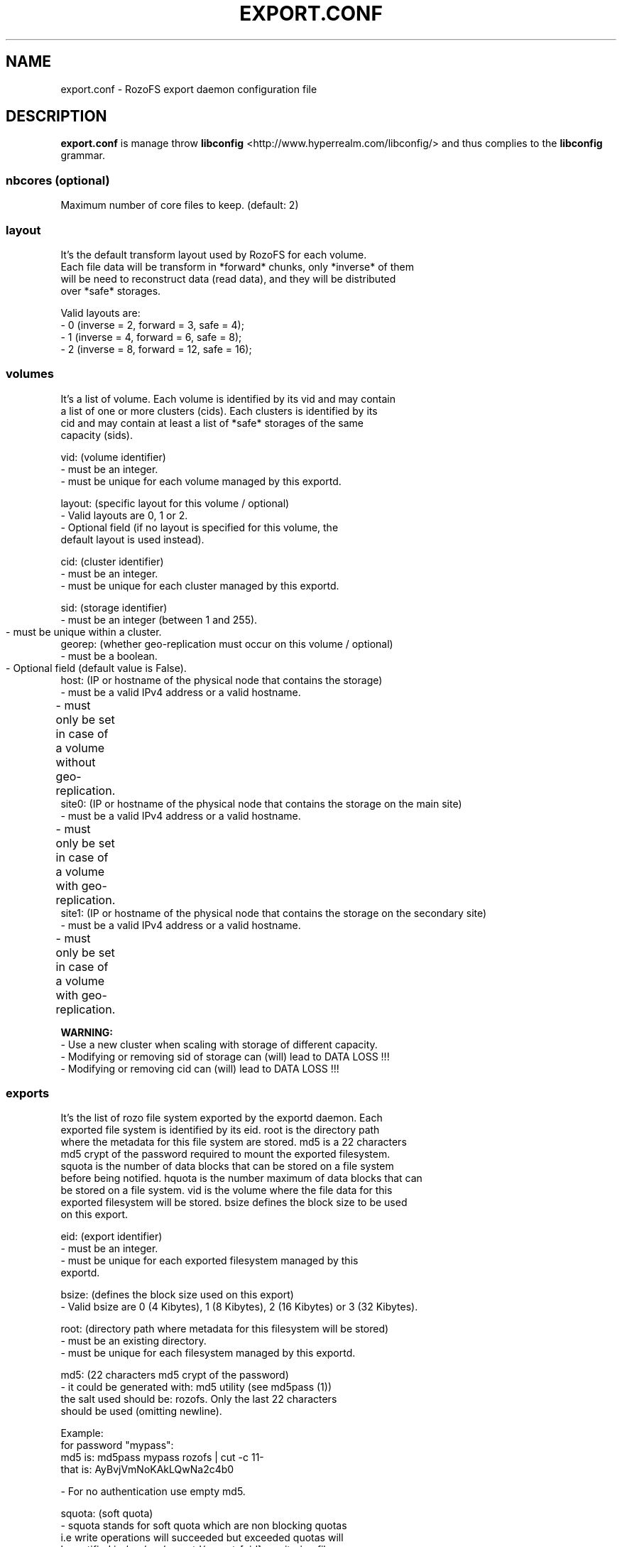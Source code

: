 .\" Process this file with
.\" groff -man -Tascii export.conf.5
.\"
.TH EXPORT.CONF 5 "APRIL 2014" RozoFS "User Manuals"
.SH NAME
export.conf \- RozoFS export daemon configuration file
.SH DESCRIPTION
.B export.conf
is manage throw 
.B libconfig
<http://www.hyperrealm.com/libconfig/>
and thus complies to the
.B libconfig
grammar.

.SS nbcores (optional)

Maximum number of core files to keep. (default: 2)

.SS layout
    It's the default transform layout used by RozoFS for each volume.
    Each file data will be transform in *forward* chunks, only *inverse* of them
    will be need to reconstruct data (read data), and they will be distributed
    over *safe* storages.

       Valid layouts are:
           - 0 (inverse = 2, forward = 3, safe = 4);
           - 1 (inverse = 4, forward = 6, safe = 8);
           - 2 (inverse = 8, forward = 12, safe = 16);


.SS volumes
   It's a list of volume. Each volume is identified by its vid and may contain
   a list of one or more clusters (cids). Each clusters is identified by its
   cid and may contain at least a list of *safe* storages of the same 
   capacity (sids).

       vid: (volume identifier)
               - must be an integer.
               - must be unique for each volume managed by this exportd.

       layout: (specific layout for this volume / optional)
               - Valid layouts are 0, 1 or 2.
               - Optional field (if no layout is specified for this volume, the
                 default layout is used instead).

       cid: (cluster identifier)
               - must be an integer.
               - must be unique for each cluster managed by this exportd.

       sid: (storage identifier)
               - must be an integer (between 1 and 255).
               - must be unique within a cluster.
	       
       georep: (whether geo-replication must occur on this volume / optional)
               - must be a boolean.
               - Optional field (default value is False).
	       
       host: (IP or hostname of the physical node that contains the storage)
               - must be a valid IPv4 address or a valid hostname.
               - must only be set in case of a volume without geo-replication. 
	       
       site0: (IP or hostname of the physical node that contains the storage on the main site)
               - must be a valid IPv4 address or a valid hostname.
               - must only be set in case of a volume with geo-replication. 	       
	       
       site1: (IP or hostname of the physical node that contains the storage on the secondary site)
               - must be a valid IPv4 address or a valid hostname.
               - must only be set in case of a volume with geo-replication. 	       

.B  WARNING:
   - Use a new cluster when scaling with storage of different capacity.
   - Modifying or removing sid of storage can (will) lead to DATA LOSS !!!
   - Modifying or removing cid can (will) lead to DATA LOSS !!!

.SS exports
   It's the list of rozo file system exported by the exportd daemon. Each
   exported file system is identified by its eid. root is the directory path
   where the metadata for this file system are stored. md5 is a 22 characters
   md5 crypt of the password required to mount the exported filesystem.
   squota is the number of data blocks that can be stored on a file system
   before being notified. hquota is the number maximum of data blocks that can
   be stored on a file system. vid is the volume where the file data for this
   exported filesystem will be stored. bsize defines the block size to be used 
   on this export.

       eid: (export identifier)
               - must be an integer.
               - must be unique for each exported filesystem managed by this
                 exportd.

       bsize: (defines the block size used on this export)
               - Valid bsize are 0 (4 Kibytes), 1 (8 Kibytes), 2 (16 Kibytes) or 3 (32 Kibytes).

       root: (directory path where metadata for this filesystem will be stored)
               - must be an existing directory.
               - must be unique for each filesystem managed by this exportd.

       md5: (22 characters md5 crypt of the password)
               - it could be generated with: md5 utility (see md5pass (1))
                 the salt used should be: rozofs. Only the last 22 characters
                 should be used (omitting newline).

                 Example: 
                           for password "mypass":
                           md5 is: md5pass mypass rozofs | cut \-c 11\-
                           that is: AyBvjVmNoKAkLQwNa2c4b0

               - For no authentication use empty md5.

       squota: (soft quota)
               - squota stands for soft quota which are non blocking quotas
                 i.e write operations will succeeded but exceeded quotas will
                 be notified in /var/run/exportd/export_[eid] monitoring file.
               - for no soft quota use empty squota.

       hquota: (hard quota)
               - hquota stands for blocking quotas which are blocking quotas
                 i.e every attempt to write beyond hquota will fail (EDQUOT).
               - for no hard quota use empty hquota.

       for squota and hquota:
               - quotas are express in nb. of blocks (no suffix), Kilo, Mega,
                 Giga or Tera Bytes according to suffix K, M, G or T. Only the
                  first letter of  suffix is used that is: 128G is equivalent to
                 128Giga which in turn can be 128GigaBytes etc...
               - warning: any other suffix leads to quota express in blocks.

       vid: (volume identifier used to store file data for this filesystem)
               - must be an integer.
               - should exist in volume list.
               - several filesystem can use the same volume.

.SH EXAMPLE
.PP
.nf
.ta +3i

# sample /etc/rozofs/export.conf file

layout = 0;

volumes =  # List of volumes
(
    {
        # First volume
        vid = 1; # Volume identifier = 1
        cids=    # List of clusters for the volume 1
        (
            {
                # First cluster of volume 1
                cid = 1; # Cluster identifier = 1
                sids =   # List of storages for the cluster 1
                (
                    {sid = 01; host = "storage-node-1-1";},
                    {sid = 02; host = "storage-node-1-2";},
                    {sid = 03; host = "storage-node-1-3";},
                    {sid = 04; host = "storage-node-1-4";}
                    # ...
                );
            },
            {
                 # Second cluster of volume 1
                cid = 2; # Cluster identifier = 2
                sids =   # List of storages for the cluster 2
                (
                    {sid = 01; host = "storage-node-2-1";},
                    {sid = 02; host = "storage-node-2-2";},
                    {sid = 03; host = "storage-node-2-3";},
                    {sid = 04; host = "storage-node-2-4";}
                    # ...
                );
            }
        );
    },
    {
        # Second volume
        vid = 2; # Volume identifier = 2
        georep = True; # Volume is georeplicated 
        layout = 1; # Specific layout for this volume
        cids =   # List of clusters for the volume 2
        (
            {
                # First cluster of volume 2
                cid = 3; # Cluster identifier = 3
                sids =   # List of storages for the cluster 3
                (
                    {sid = 01; site0 = "storage-node-3-1-0"; site1 = "storage-node-3-1-1";},
                    {sid = 02; site0 = "storage-node-3-2-0"; site1 = "storage-node-3-2-1";},
                    {sid = 03; site0 = "storage-node-3-3-0"; site1 = "storage-node-3-3-1";},
                    {sid = 04; site0 = "storage-node-3-4-0"; site1 = "storage-node-3-4-1";},
                    {sid = 05; site0 = "storage-node-3-5-0"; site1 = "storage-node-3-5-1";},
                    {sid = 06; site0 = "storage-node-3-6-0"; site1 = "storage-node-3-6-1";},
                    {sid = 07; site0 = "storage-node-3-7-0"; site1 = "storage-node-3-7-1";},
                    {sid = 08; site0 = "storage-node-3-8-0"; site1 = "storage-node-3-8-1";}
                );
            }
        );
    }
)
;

exports = ( # List of exported filesystem

    # First filesystem exported
    {eid = 1; bsize=0; root = "/path/to/foo"; md5="AyBvjVmNoKAkLQwNa2c4b0";
                                    squota="128G"; hquota="256G"; vid=1;},

    # Second filesystem exported
    {eid = 2; bsize=1; root = "/path/to/bar"; md5="";
                            squota=""; hquota = ""; vid=2;}
    # ...
);

.SH FILES
.I /etc/rozofs/export.conf (/usr/local/etc/rozofs/export.conf)
.RS
The system wide configuration file.
.\".SH ENVIRONMENT
.\".SH DIAGNOSTICS
.\".SH BUGS
.SH AUTHOR
Fizians <http://www.fizians.com>
.SH "SEE ALSO"
.BR rozofs (7),
.BR exportd (8)
